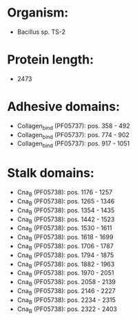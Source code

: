 * Organism:
- Bacillus sp. TS-2
* Protein length:
- 2473
* Adhesive domains:
- Collagen_bind (PF05737): pos. 358 - 492
- Collagen_bind (PF05737): pos. 774 - 902
- Collagen_bind (PF05737): pos. 917 - 1051
* Stalk domains:
- Cna_B (PF05738): pos. 1176 - 1257
- Cna_B (PF05738): pos. 1265 - 1346
- Cna_B (PF05738): pos. 1354 - 1435
- Cna_B (PF05738): pos. 1442 - 1523
- Cna_B (PF05738): pos. 1530 - 1611
- Cna_B (PF05738): pos. 1618 - 1699
- Cna_B (PF05738): pos. 1706 - 1787
- Cna_B (PF05738): pos. 1794 - 1875
- Cna_B (PF05738): pos. 1882 - 1963
- Cna_B (PF05738): pos. 1970 - 2051
- Cna_B (PF05738): pos. 2058 - 2139
- Cna_B (PF05738): pos. 2146 - 2227
- Cna_B (PF05738): pos. 2234 - 2315
- Cna_B (PF05738): pos. 2322 - 2403


